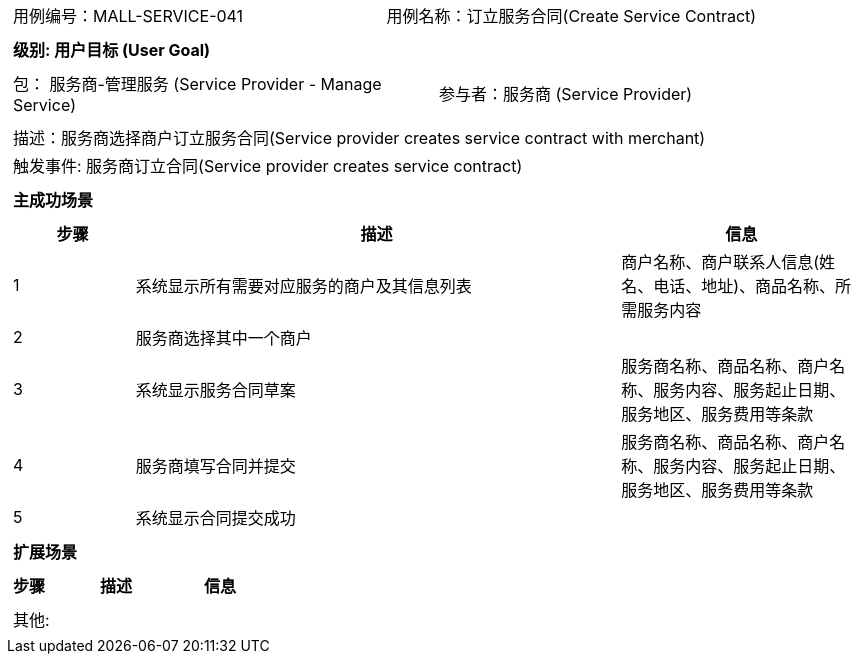 [cols="1a"]
|===

|
[frame="none"]
[cols="1,1"]
!===
! 用例编号：MALL-SERVICE-041
! 用例名称：订立服务合同(Create Service Contract)

|
[frame="none"]
[cols="1", options="header"]
!===
! 级别: 用户目标 (User Goal)
!===

|
[frame="none"]
[cols="2"]
!===
! 包： 服务商-管理服务 (Service Provider - Manage Service)
! 参与者：服务商 (Service Provider)
!===

|
[frame="none"]
[cols="1"]
!===
! 描述：服务商选择商户订立服务合同(Service provider creates service contract with merchant)
! 触发事件: 服务商订立合同(Service provider creates service contract)
!===

|
[frame="none"]
[cols="1", options="header"]
!===
! 主成功场景
!===

|
[frame="none"]
[cols="1,4,2", options="header"]
!===
! 步骤 ! 描述 ! 信息

! 1
! 系统显示所有需要对应服务的商户及其信息列表
!商户名称、商户联系人信息(姓名、电话、地址)、商品名称、所需服务内容

! 2
! 服务商选择其中一个商户
!

! 3
! 系统显示服务合同草案
! 服务商名称、商品名称、商户名称、服务内容、服务起止日期、服务地区、服务费用等条款

! 4
! 服务商填写合同并提交
! 服务商名称、商品名称、商户名称、服务内容、服务起止日期、服务地区、服务费用等条款

! 5
! 系统显示合同提交成功
!
!===

|
[frame="none"]
[cols="1", options="header"]
!===
! 扩展场景
!===

|
[frame="none"]
[cols="1,4,2", options="header"]

!===
! 步骤 ! 描述 ! 信息



!===

|
[frame="none"]
[cols="1"]
!===
! 其他:
!===
|===